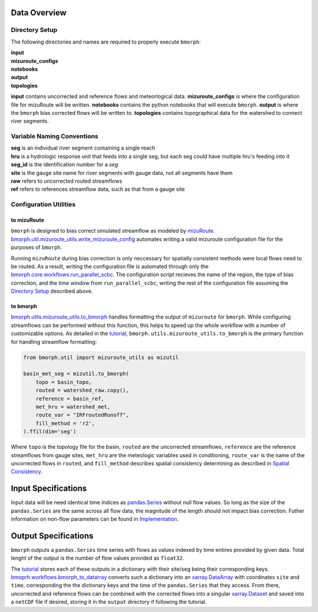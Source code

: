 Data Overview
=============

Directory Setup
---------------

The following directories and names are required to properly execute ``bmorph``:

|    **input**
|    **mizuroute_configs**
|    **notebooks**
|    **output**
|    **topologies**

**input** contains uncorrected and reference flows and meteorlogical data. **mizuroute_configs** is where the configuration file for mizuRoute will be written. **notebooks** contains the python notebooks that will execute ``bmorph``. **output** is where the ``bmorph`` bias corrected flows will be written to. **topologies** contains topographical data for the watershed to connect river segments.
    
Variable Naming Conventions
---------------------------

|    **seg** is an individual river segment containing a single reach
|    **hru** is a hydrologic response unit that feeds into a single seg,
    but each seg could have multiple hru's feeding into it
|    **seg_id** is the identification number for a `seg`
|    **site** is the gauge site name for river segments with gauge data, not all segments have them
|    **raw** refers to uncorrected routed streamflows
|    **ref** refers to references streamflow data, such as that from a gauge site


Configuration Utilities
-----------------------

to mizuRoute
^^^^^^^^^^^^

``bmorph`` is designed to bias correct simulated streamflow as modeled by `mizuRoute <https://mizuroute.readthedocs.io/en/latest/>`_.  `bmorph.util.mizuroute_utils.write_mizuroute_config <https://bmorph.readthedocs.io/en/develop/api.html#bmorph.util.mizuroute_utils.write_mizuroute_config>`_ automates writing a valid mizuroute configuration file for the purposes of ``bmorph``. 

Running ``mizuRoute`` during bias correction is only neccessary for spatially consistent methods were local flows need to be routed. As a result, writing the configuration file is automated through only the `bmorph.core.workflows.run_parallel_scbc <https://bmorph.readthedocs.io/en/develop/api.html#bmorph.core.workflows.run_parallel_scbc>`_. The configuration script recieves the name of the region, the type of bias correction, and the time window from ``run_parallel_scbc``, writing the rest of the configuration file assuming the `Directory Setup <https://bmorph.readthedocs.io/en/develop/data.html#directory-setup>`_ described above.


to bmorph
^^^^^^^^^

`bmorph.utils.mizuroute_utils.to_bmorph <https://bmorph.readthedocs.io/en/develop/api.html#bmorph.util.mizuroute_utils.to_bmorph>`_ handles formatting the output of ``mizuroute`` for ``bmorph``. While configuring streamflows can be performed without this function, this helps to speed up the whole workflow with a number of customizable options. As detailed in the `tutorial <https://bmorph.readthedocs.io/en/develop/bmorph_tutorial.html>`_, ``bmorph.utils.mizuroute_utils.to_bmorph`` is the primary function for handling streamflow formatting:

.. code:: ipython3

    from bmorph.util import mizuroute_utils as mizutil

    basin_met_seg = mizutil.to_bmorph(
        topo = basin_topo,
        routed = watershed_raw.copy(),
        reference = basin_ref,
        met_hru = watershed_met,
        route_var = "IRFroutedRunoff",
        fill_method = 'r2',
    ).ffil(dim='seg')

Where ``topo`` is the topology file for the basin, ``routed`` are the uncorrected streamflows, ``reference`` are the reference streamflows from gauge sites, ``met_hru`` are the meteologic variables used in conditioning, ``route_var`` is the name of the uncorrected flows in ``routed``, and ``fill_method`` describes spatial consistency determining as described in `Spatial Consistency <https://bmorph.readthedocs.io/en/develop/bias_correction.html#spatial-consistency-reference-site-selection-cdf-blend-factor>`_.

Input Specifications
====================

Input data will be need identical time indices as `pandas.Series <https://pandas.pydata.org/pandas-docs/stable/reference/api/pandas.Series.html>`_ without null flow values. So long as the size of the ``pandas.Series`` are the same across all flow data, the magnitude of the length should not impact bias correction. Futher information on non-flow parameters can be found in `Implementation <https://bmorph.readthedocs.io/en/develop/bias_correction.html#implementation>`_.

Output Specifications
=====================

``bmorph`` outputs a ``pandas.Series`` time series with flows as values indexed by time entires provided by given data. Total lenght of the output is the number of flow values provided as ``float32``.

The `tutorial <https://bmorph.readthedocs.io/en/develop/bmorph_tutorial.html>`_ stores each of these outputs in a dictionary with their site/seg being their corresponding keys. `bmoprh.workflows.bmorph_to_datarray <https://bmorph.readthedocs.io/en/develop/api.html#bmorph.core.workflows.bmorph_to_dataarray>`_ converts such a dictionary into an `xarray.DataArray <http://xarray.pydata.org/en/stable/data-structures.html#dataarray>`_ with coordinates ``site`` and ``time``, corresponding the the dictionary keys and the time of the ``pandas.Series`` that they access. From there, uncorrected and reference flows can be combined with the corrected flows into a singular `xarray.Dataset <http://xarray.pydata.org/en/stable/data-structures.html#dataset>`_ and saved into a ``netCDF`` file if desired, storing it in the ``output`` directory if following the tutorial.

